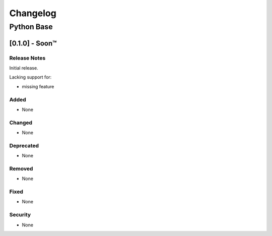 #########
Changelog
#########

Python Base
***********

[0.1.0] - Soon™
==================

Release Notes
^^^^^^^^^^^^^

Initial release.

Lacking support for:

* missing feature

Added
^^^^^

* None

Changed
^^^^^^^

* None

Deprecated
^^^^^^^^^^

* None

Removed
^^^^^^^

* None

Fixed
^^^^^

* None

Security
^^^^^^^^

* None